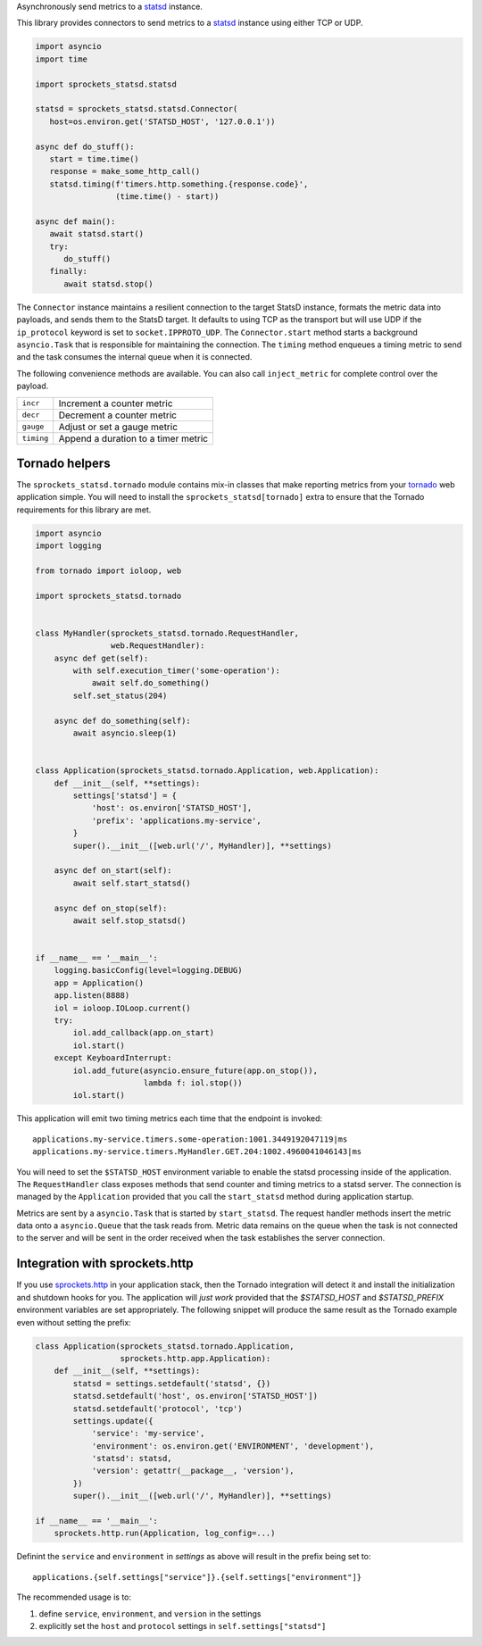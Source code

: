 Asynchronously send metrics to a statsd_ instance.

|build| |coverage| |sonar| |docs| |source| |download| |license|

This library provides connectors to send metrics to a statsd_ instance using either TCP or UDP.

.. code-block:: python

   import asyncio
   import time

   import sprockets_statsd.statsd

   statsd = sprockets_statsd.statsd.Connector(
      host=os.environ.get('STATSD_HOST', '127.0.0.1'))

   async def do_stuff():
      start = time.time()
      response = make_some_http_call()
      statsd.timing(f'timers.http.something.{response.code}',
                    (time.time() - start))

   async def main():
      await statsd.start()
      try:
         do_stuff()
      finally:
         await statsd.stop()

The ``Connector`` instance maintains a resilient connection to the target StatsD instance, formats the metric data
into payloads, and sends them to the StatsD target.  It defaults to using TCP as the transport but will use UDP if
the ``ip_protocol`` keyword is set to ``socket.IPPROTO_UDP``.  The ``Connector.start`` method starts a background
``asyncio.Task`` that is responsible for maintaining the connection.  The ``timing`` method enqueues a timing
metric to send and the task consumes the internal queue when it is connected.

The following convenience methods are available.  You can also call ``inject_metric`` for complete control over
the payload.

+--------------+--------------------------------------+
| ``incr``     | Increment a counter metric           |
+--------------+--------------------------------------+
| ``decr``     | Decrement a counter metric           |
+--------------+--------------------------------------+
| ``gauge``    | Adjust or set a gauge metric         |
+--------------+--------------------------------------+
| ``timing``   | Append a duration to a timer metric  |
+--------------+--------------------------------------+

Tornado helpers
===============
The ``sprockets_statsd.tornado`` module contains mix-in classes that make reporting metrics from your tornado_ web
application simple.  You will need to install the ``sprockets_statsd[tornado]`` extra to ensure that the Tornado
requirements for this library are met.

.. code-block:: python

   import asyncio
   import logging
   
   from tornado import ioloop, web
   
   import sprockets_statsd.tornado
   
   
   class MyHandler(sprockets_statsd.tornado.RequestHandler,
                   web.RequestHandler):
       async def get(self):
           with self.execution_timer('some-operation'):
               await self.do_something()
           self.set_status(204)
   
       async def do_something(self):
           await asyncio.sleep(1)
   
   
   class Application(sprockets_statsd.tornado.Application, web.Application):
       def __init__(self, **settings):
           settings['statsd'] = {
               'host': os.environ['STATSD_HOST'],
               'prefix': 'applications.my-service',
           }
           super().__init__([web.url('/', MyHandler)], **settings)
   
       async def on_start(self):
           await self.start_statsd()
   
       async def on_stop(self):
           await self.stop_statsd()
   
   
   if __name__ == '__main__':
       logging.basicConfig(level=logging.DEBUG)
       app = Application()
       app.listen(8888)
       iol = ioloop.IOLoop.current()
       try:
           iol.add_callback(app.on_start)
           iol.start()
       except KeyboardInterrupt:
           iol.add_future(asyncio.ensure_future(app.on_stop()),
                          lambda f: iol.stop())
           iol.start()

This application will emit two timing metrics each time that the endpoint is invoked::

   applications.my-service.timers.some-operation:1001.3449192047119|ms
   applications.my-service.timers.MyHandler.GET.204:1002.4960041046143|ms

You will need to set the ``$STATSD_HOST`` environment variable to enable the statsd processing inside of the
application.  The ``RequestHandler`` class exposes methods that send counter and timing metrics to a statsd server.
The connection is managed by the ``Application`` provided that you call the ``start_statsd`` method during application
startup.

Metrics are sent by a ``asyncio.Task`` that is started by ``start_statsd``.  The request handler methods insert the
metric data onto a ``asyncio.Queue`` that the task reads from.  Metric data remains on the queue when the task is
not connected to the server and will be sent in the order received when the task establishes the server connection.

Integration with sprockets.http
===============================
If you use `sprockets.http`_ in your application stack, then the Tornado integration will detect it and install the
initialization and shutdown hooks for you.  The application will *just work* provided that the `$STATSD_HOST`
and `$STATSD_PREFIX` environment variables are set appropriately.  The following snippet will produce the same result
as the Tornado example even without setting the prefix:

.. code-block:: python

   class Application(sprockets_statsd.tornado.Application,
                     sprockets.http.app.Application):
       def __init__(self, **settings):
           statsd = settings.setdefault('statsd', {})
           statsd.setdefault('host', os.environ['STATSD_HOST'])
           statsd.setdefault('protocol', 'tcp')
           settings.update({
               'service': 'my-service',
               'environment': os.environ.get('ENVIRONMENT', 'development'),
               'statsd': statsd,
               'version': getattr(__package__, 'version'),
           })
           super().__init__([web.url('/', MyHandler)], **settings)

   if __name__ == '__main__':
       sprockets.http.run(Application, log_config=...)

Definint the ``service`` and ``environment`` in `settings` as above will result in the prefix being set to::

   applications.{self.settings["service"]}.{self.settings["environment"]}

The recommended usage is to:

#. define ``service``, ``environment``, and ``version`` in the settings
#. explicitly set the ``host`` and ``protocol`` settings in  ``self.settings["statsd"]``

.. _sprockets.http: https://sprocketshttp.readthedocs.io/en/master/
.. _statsd: https://github.com/statsd/statsd/
.. _tornado: https://tornadoweb.org/

.. |build| image:: https://img.shields.io/github/workflow/status/sprockets/sprockets-statsd/Testing/main?style=social
   :target: https://github.com/sprockets/sprockets-statsd/actions/workflows/run-tests.yml
.. |coverage| image:: https://img.shields.io/codecov/c/github/sprockets/sprockets-statsd?style=social
   :target: https://app.codecov.io/gh/sprockets/sprockets-statsd
.. |docs| image:: https://img.shields.io/readthedocs/sprockets-statsd.svg?style=social
   :target: https://sprockets-statsd.readthedocs.io/en/latest/?badge=latest
.. |download| image:: https://img.shields.io/pypi/pyversions/sprockets-statsd.svg?style=social
   :target: https://pypi.org/project/sprockets-statsd/
.. |license| image:: https://img.shields.io/pypi/l/sprockets-statsd.svg?style=social
   :target: https://github.com/sprockets/sprockets-statsd/blob/master/LICENSE
.. |sonar| image:: https://img.shields.io/sonar/quality_gate/sprockets_sprockets-statsd?server=https%3A%2F%2Fsonarcloud.io&style=social
   :target: https://sonarcloud.io/dashboard?id=sprockets_sprockets-statsd
.. |source| image:: https://img.shields.io/badge/source-github.com-green.svg?style=social
   :target: https://github.com/sprockets/sprockets-statsd
